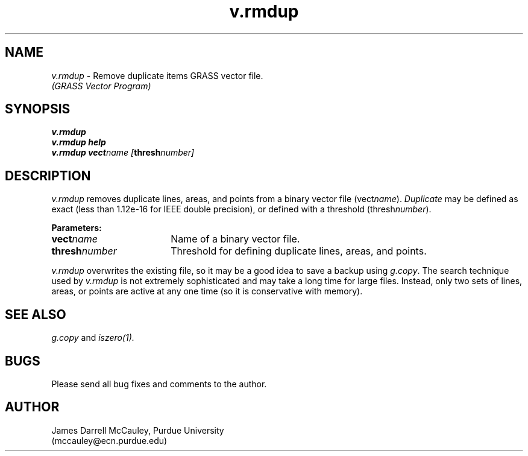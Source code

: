.TH v.rmdup
.SH NAME
\fIv.rmdup\fR \- Remove duplicate items GRASS vector file.
.br
.I (GRASS Vector Program)
.SH SYNOPSIS
\fBv.rmdup\fR
.br
\fBv.rmdup help\fR
.br
\fBv.rmdup \fBvect\*=\fIname [\fBthresh\*=\fInumber]
.SH DESCRIPTION
.I v.rmdup
removes duplicate lines, areas, and points from a binary vector file 
(vect\*=\fIname\fR). 
\fIDuplicate\fR may be defined as exact (less than
1.12e-16 for IEEE double precision), or defined with a threshold
(thresh\*=\fInumber\fR). 
.LP
\fBParameters:\fR
.IP \fBvect\*=\fIname\fR 18
Name of a binary vector file.  
.IP \fBthresh\*=\fInumber\fR 18
Threshold for defining duplicate lines, areas, and points. 
.LP
\fIv.rmdup\fR overwrites the existing file, so it
may be a good idea to save a backup using \fIg.copy\fR.
The search technique used by \fIv.rmdup\fR is not extremely
sophisticated and may take a long time for large files.
Instead,  only two sets of lines, areas, or points
are active at any one time (so it is conservative with
memory).
.SH SEE ALSO
.I g.copy
and
.I iszero(1).
.SH BUGS
.br
Please send all bug fixes and comments to the author.
.SH AUTHOR
James Darrell McCauley, Purdue University 
.br 
(mccauley@ecn.purdue.edu)

